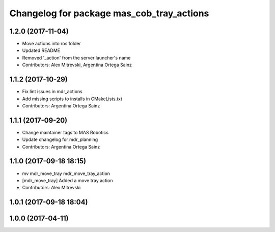 ^^^^^^^^^^^^^^^^^^^^^^^^^^^^^^^^^^^^^^^^^^
Changelog for package mas_cob_tray_actions
^^^^^^^^^^^^^^^^^^^^^^^^^^^^^^^^^^^^^^^^^^

1.2.0 (2017-11-04)
------------------
* Move actions into ros folder
* Updated README
* Removed '_action' from the server launcher's name
* Contributors: Alex Mitrevski, Argentina Ortega Sainz

1.1.2 (2017-10-29)
------------------
* Fix lint issues in mdr_actions
* Add missing scripts to installs in CMakeLists.txt
* Contributors: Argentina Ortega Sainz

1.1.1 (2017-09-20)
------------------
* Change maintainer tags to MAS Robotics
* Update changelog for mdr_planning
* Contributors: Argentina Ortega Sainz

1.1.0 (2017-09-18 18:15)
------------------------
* mv mdr_move_tray mdr_move_tray_action
* [mdr_move_tray] Added a move tray action
* Contributors: Alex Mitrevski

1.0.1 (2017-09-18 18:04)
------------------------

1.0.0 (2017-04-11)
------------------
